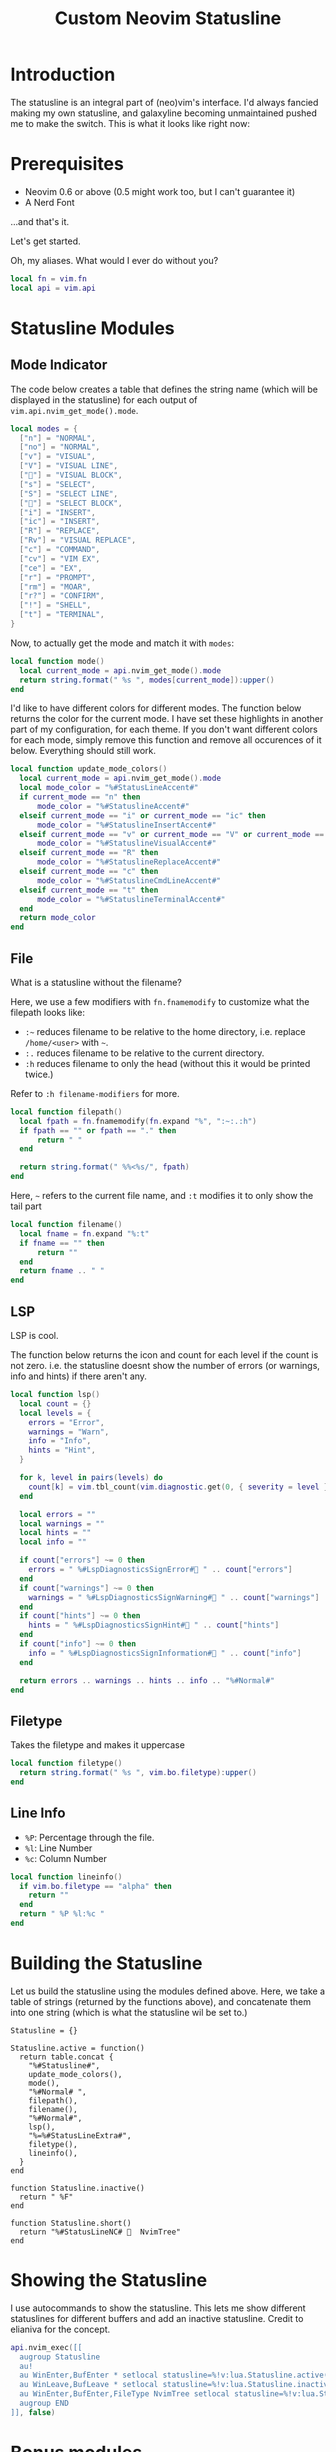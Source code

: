 #+TITLE:Custom Neovim Statusline
#+HTML_HEAD: <link rel="stylesheet" type="text/css" href="../css/org.css" />
#+HTML_LINK_UP: index.html
#+HTML_LINK_HOME: ../index.html

* Introduction
The statusline is an integral part of (neo)vim's interface. I'd always fancied making my own statusline, and galaxyline becoming unmaintained pushed me to make the switch.
This is what it looks like right now:
[[../assets/statusline.png]]

* Prerequisites
- Neovim 0.6 or above (0.5 might work too, but I can't guarantee it)
- A Nerd Font

...and that's it.

Let's get started.

Oh, my aliases. What would I ever do without you?
#+begin_src lua
  local fn = vim.fn
  local api = vim.api
#+end_src

* Statusline Modules

** Mode Indicator

The code below creates a table that defines the string name (which will be displayed in the statusline) for each output of ~vim.api.nvim_get_mode().mode~.
#+begin_src lua
  local modes = {
    ["n"] = "NORMAL",
    ["no"] = "NORMAL",
    ["v"] = "VISUAL",
    ["V"] = "VISUAL LINE",
    [""] = "VISUAL BLOCK",
    ["s"] = "SELECT",
    ["S"] = "SELECT LINE",
    [""] = "SELECT BLOCK",
    ["i"] = "INSERT",
    ["ic"] = "INSERT",
    ["R"] = "REPLACE",
    ["Rv"] = "VISUAL REPLACE",
    ["c"] = "COMMAND",
    ["cv"] = "VIM EX",
    ["ce"] = "EX",
    ["r"] = "PROMPT",
    ["rm"] = "MOAR",
    ["r?"] = "CONFIRM",
    ["!"] = "SHELL",
    ["t"] = "TERMINAL",
  }
#+end_src


Now, to actually get the mode and match it with ~modes~:
#+begin_src lua
  local function mode()
    local current_mode = api.nvim_get_mode().mode
    return string.format(" %s ", modes[current_mode]):upper()
  end
#+end_src

I'd like to have different colors for different modes. The function below returns the color for the current mode. I have set these highlights in another part of my configuration, for each theme.
If you don't want different colors for each mode, simply remove this function and remove all occurences of it below. Everything should still work.
#+begin_src lua
  local function update_mode_colors()
    local current_mode = api.nvim_get_mode().mode
    local mode_color = "%#StatusLineAccent#"
    if current_mode == "n" then
        mode_color = "%#StatuslineAccent#"
    elseif current_mode == "i" or current_mode == "ic" then
        mode_color = "%#StatuslineInsertAccent#"
    elseif current_mode == "v" or current_mode == "V" or current_mode == "" then
        mode_color = "%#StatuslineVisualAccent#"
    elseif current_mode == "R" then
        mode_color = "%#StatuslineReplaceAccent#"
    elseif current_mode == "c" then
        mode_color = "%#StatuslineCmdLineAccent#"
    elseif current_mode == "t" then
        mode_color = "%#StatuslineTerminalAccent#"
    end
    return mode_color
  end
#+end_src

** File
What is a statusline without the filename?

Here, we use a few modifiers with ~fn.fnamemodify~ to customize what the filepath looks like:
- =:~= reduces filename to be relative to the home directory, i.e. replace =/home/<user>= with =~=.
- =:.= reduces filename to be relative to the current directory.
- =:h= reduces filename to only the head (without this it would be printed twice.)

Refer to =:h filename-modifiers= for more.
#+begin_src lua
  local function filepath()
    local fpath = fn.fnamemodify(fn.expand "%", ":~:.:h")
    if fpath == "" or fpath == "." then
        return " "
    end

    return string.format(" %%<%s/", fpath)
  end
#+end_src

Here, =~= refers to the current file name, and =:t= modifies it to only show the tail part
#+begin_src lua
  local function filename()
    local fname = fn.expand "%:t"
    if fname == "" then
        return ""
    end
    return fname .. " "
  end
#+end_src

** LSP
LSP is cool.

The function below returns the icon and count for each level if the count is not zero. i.e. the statusline doesnt show the number of errors (or warnings, info and hints) if there aren't any.
#+begin_src lua
  local function lsp()
    local count = {}
    local levels = {
      errors = "Error",
      warnings = "Warn",
      info = "Info",
      hints = "Hint",
    }

    for k, level in pairs(levels) do
      count[k] = vim.tbl_count(vim.diagnostic.get(0, { severity = level }))
    end

    local errors = ""
    local warnings = ""
    local hints = ""
    local info = ""

    if count["errors"] ~= 0 then
      errors = " %#LspDiagnosticsSignError# " .. count["errors"]
    end
    if count["warnings"] ~= 0 then
      warnings = " %#LspDiagnosticsSignWarning# " .. count["warnings"]
    end
    if count["hints"] ~= 0 then
      hints = " %#LspDiagnosticsSignHint# " .. count["hints"]
    end
    if count["info"] ~= 0 then
      info = " %#LspDiagnosticsSignInformation# " .. count["info"]
    end

    return errors .. warnings .. hints .. info .. "%#Normal#"
  end
#+end_src

** Filetype
Takes the filetype and makes it uppercase
#+begin_src lua
  local function filetype()
    return string.format(" %s ", vim.bo.filetype):upper()
  end
#+end_src

** Line Info
- =%P=: Percentage through the file.
- =%l=: Line Number
- =%c=: Column Number
#+begin_src lua
  local function lineinfo()
    if vim.bo.filetype == "alpha" then
      return ""
    end
    return " %P %l:%c "
  end
#+end_src

* Building the Statusline
Let us build the statusline using the modules defined above. Here, we take a table of strings (returned by the functions above), and concatenate them into one string (which is what the statusline wil be set to.)
#+begin_src elisp
  Statusline = {}

  Statusline.active = function()
    return table.concat {
      "%#Statusline#",
      update_mode_colors(),
      mode(),
      "%#Normal# ",
      filepath(),
      filename(),
      "%#Normal#",
      lsp(),
      "%=%#StatusLineExtra#",
      filetype(),
      lineinfo(),
    }
  end

  function Statusline.inactive()
    return " %F"
  end

  function Statusline.short()
    return "%#StatusLineNC#   NvimTree"
  end
#+end_src

* Showing the Statusline
I use autocommands to show the statusline. This lets me show different statuslines for different buffers and add an inactive statusline. Credit to elianiva for the concept.
#+begin_src lua
  api.nvim_exec([[
    augroup Statusline
    au!
    au WinEnter,BufEnter * setlocal statusline=%!v:lua.Statusline.active()
    au WinLeave,BufLeave * setlocal statusline=%!v:lua.Statusline.inactive()
    au WinEnter,BufEnter,FileType NvimTree setlocal statusline=%!v:lua.Statusline.short()
    augroup END
  ]], false)
#+end_src

* Bonus modules

** Git Info
Many people like to have git info in their statusline. I used this at some point but I removed it for /mUh miNiMaLIsM/
To use it, chuck this function into your file and add it to ~Statusline.active()~.

(requires gitsigns.nvim)
#+begin_src lua
  local vcs = function()
    local git_info = vim.b.gitsigns_status_dict
    if not git_info or git_info.head == "" then
      return ""
    end
    local added = git_info.added and ("%#GitSignsAdd#+" .. git_info.added .. " ") or ""
    local changed = git_info.changed and ("%#GitSignsChange#~" .. git_info.changed .. " ") or ""
    local removed = git_info.removed and ("%#GitSignsDelete#-" .. git_info.removed .. " ") or ""
    if git_info.added == 0 then
      added = ""
    end
    if git_info.changed == 0 then
      changed = ""
    end
    if git_info.removed == 0 then
      removed = ""
    end
    return " "
        .. added
        .. changed
        .. removed
        .. " "
        .. "%#GitSignsAdd# "
        .. git_info.head
        .. " %#Normal#"
  end
#+end_src
